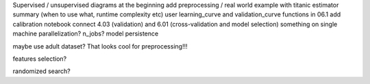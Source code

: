 Supervised / unsupervised diagrams at the beginning
add preprocessing / real world example with titanic
estimator summary (when to use what, runtime complexity etc)
user learning_curve and validation_curve functions in 06.1
add calibration notebook
connect 4.03 (validation) and 6.01 (cross-validation and model selection)
something on single machine parallelization? n_jobs?
model persistence

maybe use adult dataset? That looks cool for preprocessing!!!

features selection?

randomized search?
